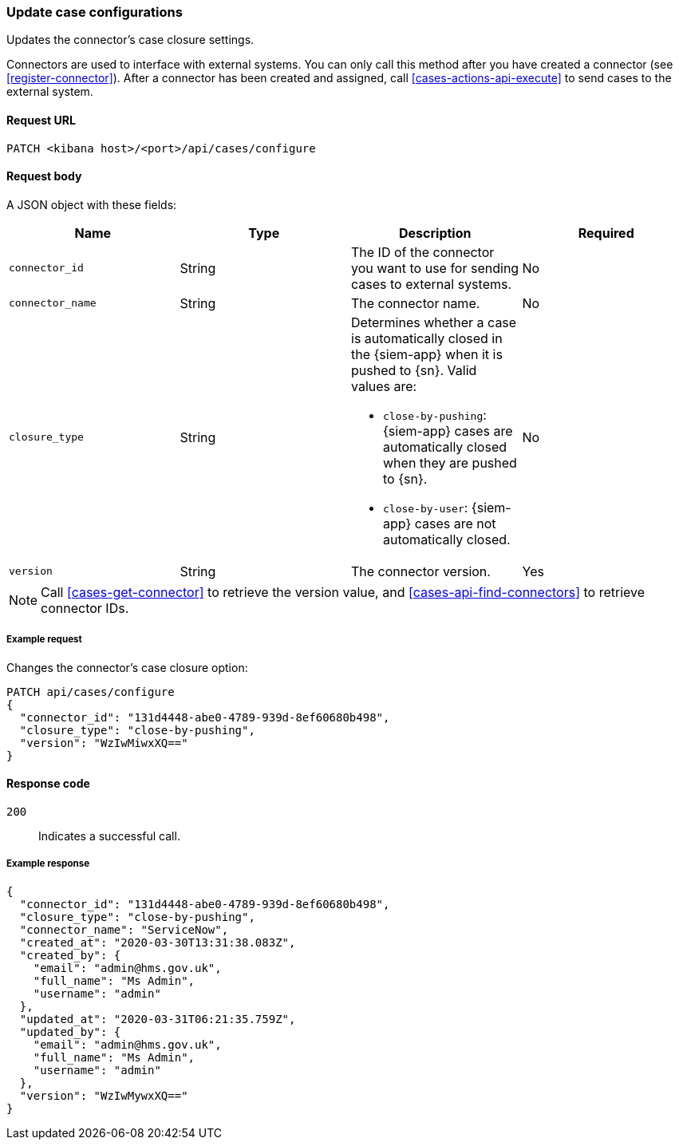 [[case-api-update-connector]]
=== Update case configurations

Updates the connector's case closure settings.

Connectors are used to interface with external systems. You can only call this
method after you have created a connector (see <<register-connector>>). After a
connector has been created and assigned, call <<cases-actions-api-execute>> to
send cases to the external system.

==== Request URL

`PATCH <kibana host>/<port>/api/cases/configure`

==== Request body

A JSON object with these fields:

|==============================================
|Name |Type |Description |Required

|`connector_id` |String |The ID of the connector you want to use for sending
cases to external systems. |No
|`connector_name` |String |The connector name. |No
|`closure_type` |String a|Determines whether a case is automatically closed in
the {siem-app} when it is pushed to {sn}. Valid values are:

* `close-by-pushing`: {siem-app} cases are automatically closed when they
are pushed to {sn}.
* `close-by-user`: {siem-app} cases are not automatically closed.

|No

|`version` |String |The connector version. |Yes
|==============================================

NOTE: Call <<cases-get-connector>> to retrieve the version value, and
<<cases-api-find-connectors>> to retrieve connector IDs.

===== Example request

Changes the connector's case closure option: 

[source,sh]
--------------------------------------------------
PATCH api/cases/configure
{
  "connector_id": "131d4448-abe0-4789-939d-8ef60680b498",
  "closure_type": "close-by-pushing",
  "version": "WzIwMiwxXQ=="
}
--------------------------------------------------
// KIBANA

==== Response code

`200`:: 
   Indicates a successful call.

===== Example response

[source,json]
--------------------------------------------------
{
  "connector_id": "131d4448-abe0-4789-939d-8ef60680b498",
  "closure_type": "close-by-pushing",
  "connector_name": "ServiceNow",
  "created_at": "2020-03-30T13:31:38.083Z",
  "created_by": {
    "email": "admin@hms.gov.uk",
    "full_name": "Ms Admin",
    "username": "admin"
  },
  "updated_at": "2020-03-31T06:21:35.759Z",
  "updated_by": {
    "email": "admin@hms.gov.uk",
    "full_name": "Ms Admin",
    "username": "admin"
  },
  "version": "WzIwMywxXQ=="
}
--------------------------------------------------

